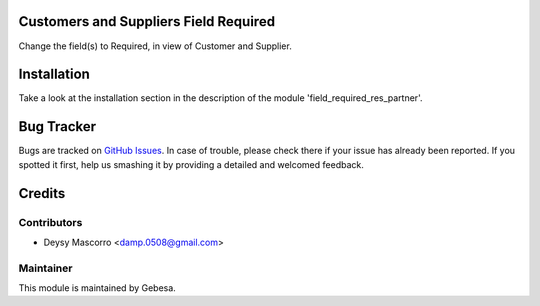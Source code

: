 .. image:: https://img.shields.io/badge/licence-AGPL--3-blue.svg
    :alt: License

Customers and Suppliers Field Required
======================================

Change the field(s) to Required, in view of Customer and Supplier.


Installation
============

Take a look at the installation section in the description of the module 
'field_required_res_partner'.

Bug Tracker
===========

Bugs are tracked on `GitHub Issues <https://github.com/Gebesa-TI/Addons-gebesa/issues>`_.
In case of trouble, please check there if your issue has already been reported.
If you spotted it first, help us smashing it by providing a detailed and welcomed feedback.

Credits
=======

Contributors
------------

* Deysy Mascorro <damp.0508@gmail.com>

Maintainer
----------

.. image:: http://www.gebesa.com/wp-content/uploads/2013/04/LOGO-GEBESA.png
   :alt: Gebesa
   :target: http://www.gebesa.com

This module is maintained by Gebesa.
